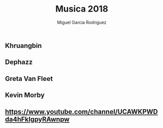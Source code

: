 #+TITLE: Musica 2018
#+AUTHOR: Miguel Garcia Rodriguez

** Khruangbin
** Dephazz
** Greta Van Fleet
** Kevin Morby
** https://www.youtube.com/channel/UCAWKPWDda4hFkIgpyRAwnpw
